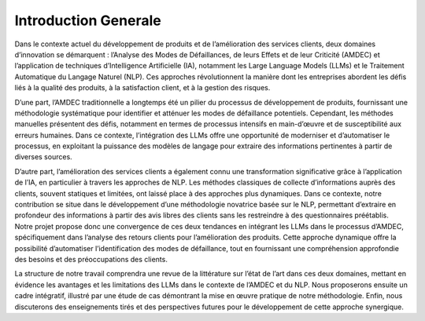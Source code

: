 Introduction Generale 
-------------------

Dans le contexte actuel du développement de produits et de l’amélioration des
services clients, deux domaines d’innovation se démarquent : l’Analyse des Modes
de Défaillances, de leurs Effets et de leur Criticité (AMDEC) et l’application de
techniques d’Intelligence Artificielle (IA), notamment les Large Language Models
(LLMs) et le Traitement Automatique du Langage Naturel (NLP). Ces approches
révolutionnent la manière dont les entreprises abordent les défis liés à la qualité des
produits, à la satisfaction client, et à la gestion des risques.

D’une part, l’AMDEC traditionnelle a longtemps été un pilier du processus de développement de produits, fournissant une méthodologie systématique pour identifier
et atténuer les modes de défaillance potentiels. Cependant, les méthodes manuelles
présentent des défis, notamment en termes de processus intensifs en main-d’œuvre
et de susceptibilité aux erreurs humaines. Dans ce contexte, l’intégration des LLMs
offre une opportunité de moderniser et d’automatiser le processus, en exploitant la
puissance des modèles de langage pour extraire des informations pertinentes à partir
de diverses sources.

D’autre part, l’amélioration des services clients a également connu une transformation significative grâce à l’application de l’IA, en particulier à travers les
approches de NLP. Les méthodes classiques de collecte d’informations auprès des
clients, souvent statiques et limitées, ont laissé place à des approches plus dynamiques. Dans ce contexte, notre contribution se situe dans le développement d’une
méthodologie novatrice basée sur le NLP, permettant d’extraire en profondeur des
informations à partir des avis libres des clients sans les restreindre à des questionnaires préétablis.
Notre projet propose donc une convergence de ces deux tendances en intégrant
les LLMs dans le processus d’AMDEC, spécifiquement dans l’analyse des retours
clients pour l’amélioration des produits. Cette approche dynamique offre la possibilité d’automatiser l’identification des modes de défaillance, tout en fournissant une
compréhension approfondie des besoins et des préoccupations des clients.

La structure de notre travail comprendra une revue de la littérature sur l’état de
l’art dans ces deux domaines, mettant en évidence les avantages et les limitations
des LLMs dans le contexte de l’AMDEC et du NLP. Nous proposerons ensuite un
cadre intégratif, illustré par une étude de cas démontrant la mise en œuvre pratique
de notre méthodologie. Enfin, nous discuterons des enseignements tirés et des perspectives futures pour le développement de cette approche synergique.